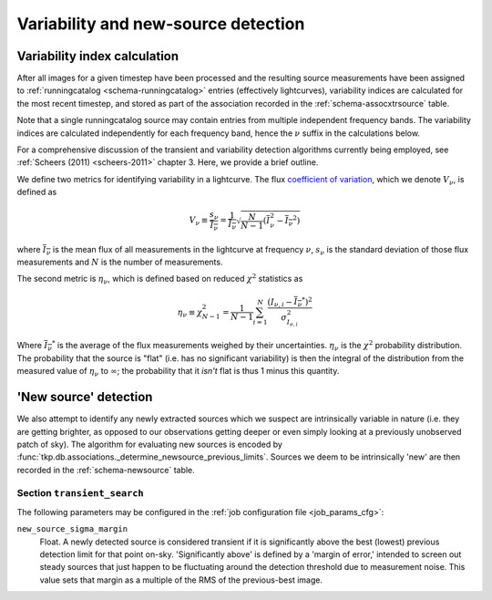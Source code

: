 .. _stage-transient:

====================================
Variability and new-source detection
====================================

Variability index calculation
-----------------------------

After all images for a given timestep have been processed and the resulting
source measurements have been assigned to :ref:`runningcatalog
<schema-runningcatalog>` entries (effectively lightcurves), variability
indices are calculated for the most recent timestep, and stored as part of the
association recorded in the :ref:`schema-assocxtrsource` table.

Note that a single runningcatalog source may
contain entries from multiple independent frequency bands. The
variability indices are calculated independently for each frequency band, hence the
:math:`\nu` suffix in the calculations below.

For a comprehensive discussion of the transient and variability detection
algorithms currently being employed, see :ref:`Scheers (2011) <scheers-2011>`
chapter 3. Here, we provide a brief outline.

We define two metrics for identifying variability in a lightcurve.
The flux `coefficient of variation <coeff-of-var_>`_, which we
denote :math:`V_\nu`, is defined as

.. math::

   V_{\nu} \equiv \frac{s_{\nu}}{\overline{I_{\nu}}}
           = \frac{1}{\overline{I_{\nu}}} \sqrt{\frac{N}{N-1}(\overline{I^{2}_\nu} - \overline{I_{\nu}}^2)}

where :math:`\overline{I_{\nu}}` is the mean flux of all measurements in the
lightcurve at frequency :math:`\nu`, :math:`s_{\nu}` is the standard deviation
of those flux measurements and :math:`N` is the number of measurements.

The second metric is :math:`\eta_{\nu}`, which is defined based on reduced
:math:`\chi^2` statistics as

.. math::

   \eta_{\nu} \equiv \chi^{2}_{N-1}
              = \frac{1}{N-1} \sum_{i=1}^{N} \frac{(I_{\nu,i} - \overline{I_{\nu}}^*)^2}{\sigma_{I_{\nu,i}}^2}

Where :math:`\overline{I_{\nu}}^*` is the average of the flux measurements
weighed by their uncertainties. :math:`\eta_{\nu}` is the :math:`\chi^{2}`
probability distribution. The probability that the source is "flat" (i.e. has
no significant variability) is then the integral of the distribution from the
measured value of :math:`\eta_{\nu}` to :math:`\infty`; the probability that
it *isn't* flat is thus 1 minus this quantity.


'New source' detection
----------------------

We also attempt to identify any newly extracted sources which we suspect
are intrinsically variable in nature (i.e. they are getting brighter, as
opposed to our observations getting deeper or even simply looking at a
previously unobserved patch of sky). The algorithm for evaluating new
sources is encoded by
:func:`tkp.db.associations._determine_newsource_previous_limits`.
Sources we deem to be intrinsically 'new' are then recorded in the
:ref:`schema-newsource` table.




Section ``transient_search``
^^^^^^^^^^^^^^^^^^^^^^^^^^^^
The following parameters may be configured in the :ref:`job configuration file
<job_params_cfg>`:

``new_source_sigma_margin``
    Float. A newly detected source is considered transient if it is
    significantly above the best (lowest) previous detection limit for that
    point on-sky. 'Significantly above' is defined by a 'margin of error,'
    intended to screen out steady sources that just happen to be fluctuating
    around the detection threshold due to measurement noise.
    This value sets that margin as a multiple of the RMS of the previous-best
    image.


.. _coeff-of-var: http://en.wikipedia.org/wiki/Coefficient_of_variation